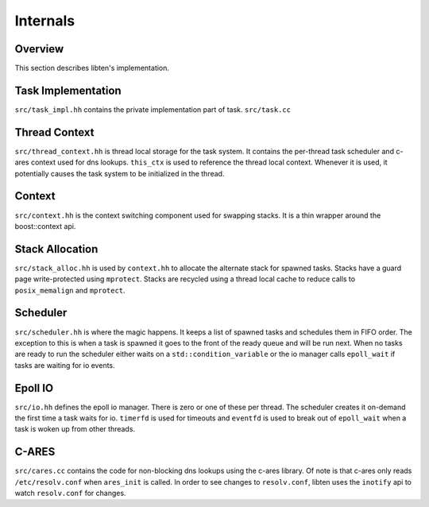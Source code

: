 .. _internals:

#########
Internals
#########

Overview
========

This section describes libten's implementation.

Task Implementation
===================
``src/task_impl.hh`` contains the private implementation part of task.
``src/task.cc``

Thread Context
==============
``src/thread_context.hh`` is thread local storage for the task system. It contains the per-thread task scheduler and c-ares context used for dns lookups. ``this_ctx`` is used to reference the thread local context. Whenever it is used, it potentially causes the task system to be initialized in the thread.

Context
=======
``src/context.hh`` is the context switching component used for swapping stacks. It is a thin wrapper around the boost::context api.

Stack Allocation
================
``src/stack_alloc.hh`` is used by ``context.hh`` to allocate the alternate stack for spawned tasks. Stacks have a guard page write-protected using ``mprotect``. Stacks are recycled using a thread local cache to reduce calls to ``posix_memalign`` and ``mprotect``.

Scheduler
=========
``src/scheduler.hh`` is where the magic happens. It keeps a list of spawned tasks and schedules them in FIFO order. The exception to this is when a task is spawned it goes to the front of the ready queue and will be run next. When no tasks are ready to run the scheduler either waits on a ``std::condition_variable`` or the io manager calls ``epoll_wait`` if tasks are waiting for io events.

Epoll IO
========
``src/io.hh`` defines the epoll io manager. There is zero or one of these per thread. The scheduler creates it on-demand the first time a task waits for io. ``timerfd`` is used for timeouts and ``eventfd`` is used to break out of ``epoll_wait`` when a task is woken up from other threads.

C-ARES
======

``src/cares.cc`` contains the code for non-blocking dns lookups using the c-ares library. Of note is that c-ares only reads ``/etc/resolv.conf`` when ``ares_init`` is called. In order to see changes to ``resolv.conf``, libten uses the ``inotify`` api to watch ``resolv.conf`` for changes.

